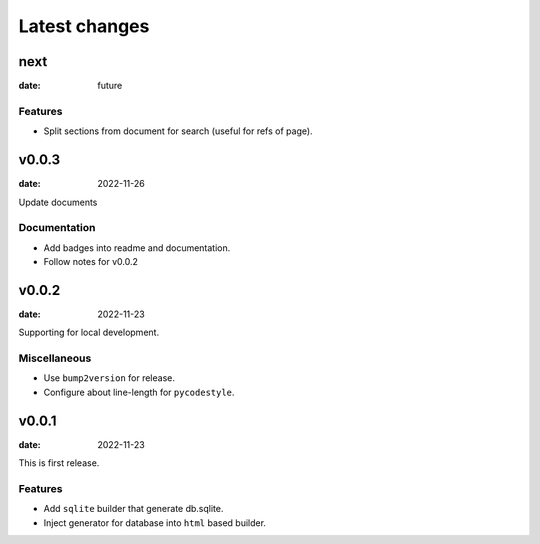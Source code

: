 ==============
Latest changes
==============

next
====

:date: future

Features
--------

* Split sections from document for search (useful for refs of page).

v0.0.3
======

:date: 2022-11-26

Update documents

Documentation
-------------

* Add badges into readme and documentation.
* Follow notes for v0.0.2

v0.0.2
======

:date: 2022-11-23

Supporting for local development.

Miscellaneous
-------------

* Use ``bump2version`` for release.
* Configure about line-length for ``pycodestyle``.

v0.0.1
======

:date: 2022-11-23

This is first release.

Features
--------

* Add ``sqlite`` builder that generate db.sqlite.
* Inject generator for database into ``html`` based builder.
